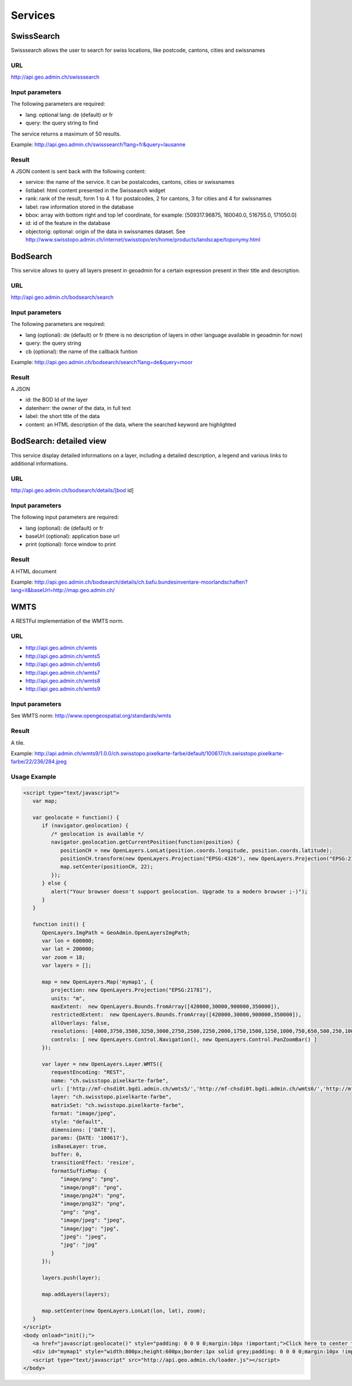 .. raw:: html

   <script language=javascript type='text/javascript'>

   function hidediv(div, showDiv, hideDiv) {
      document.getElementById(div).style.visibility = 'hidden';
      document.getElementById(div).style.display = 'none';
      document.getElementById(hideDiv).style.visibility = 'hidden';
      document.getElementById(hideDiv).style.display = 'none';
      document.getElementById(showDiv).style.visibility = 'visible';
      document.getElementById(showDiv).style.display = 'block';
   }

   function showdiv(div, showDiv, hideDiv) {
      document.getElementById(div).style.visibility = 'visible';
      document.getElementById(div).style.display = 'block';
      document.getElementById(showDiv).style.visibility = 'hidden';
      document.getElementById(showDiv).style.display = 'none';
      document.getElementById(hideDiv).style.visibility = 'visible';
      document.getElementById(hideDiv).style.display = 'block';
   }
   </script>

Services
========

SwissSearch
-----------

Swisssearch allows the user to search for swiss locations, like postcode, cantons, cities and swissnames

URL
^^^

http://api.geo.admin.ch/swisssearch

Input parameters
^^^^^^^^^^^^^^^^

The following parameters are required:

- lang: optional lang: de (default) or fr
- query: the query string to find

The service returns a maximum of 50 results.

Example: http://api.geo.admin.ch/swisssearch?lang=fr&query=lausanne

Result
^^^^^^

A JSON content is sent back with the following content:

- service: the name of the service. It can be postalcodes, cantons, cities or swissnames
- listlabel: html content presented in the Swissearch widget
- rank: rank of the result, form 1 to 4. 1 for postalcodes, 2 for cantons, 3 for cities and 4 for swissnames
- label: raw information stored in the database
- bbox: array with bottom right and top lef coordinate, for example: [509317.96875, 160040.0, 516755.0, 171050.0]
- id: id of the feature in the database
- objectorig: optional: origin of the data in swissnames dataset. See http://www.swisstopo.admin.ch/internet/swisstopo/en/home/products/landscape/toponymy.html

BodSearch
---------

This service allows to query all layers present in geoadmin for a certain expression present in their title and description.

URL
^^^

http://api.geo.admin.ch/bodsearch/search

Input parameters
^^^^^^^^^^^^^^^^ 

The following parameters are required:

- lang (optional): de (default) or fr (there is no description of layers in other language available in geoadmin for now)
- query: the query string
- cb (optional): the name of the callback funtion

Example: http://api.geo.admin.ch/bodsearch/search?lang=de&query=moor

Result
^^^^^^

A JSON 

- id: the BOD Id of the layer
- datenherr: the owner of the data, in full text
- label: the short title of the data
- content: an HTML description of the data, where the searched keyword are highlighted


BodSearch: detailed view
------------------------

This service display detailed informations on a layer, including a detailed description, a legend and various links to additional informations.

URL
^^^

http://api.geo.admin.ch/bodsearch/details/[bod id]

Input parameters
^^^^^^^^^^^^^^^^

The following input parameters are required:

- lang (optional): de (default) or fr
- baseUrl (optional): application base url
- print (optional): force window to print

Result
^^^^^^

A HTML document

Example: http://api.geo.admin.ch/bodsearch/details/ch.bafu.bundesinventare-moorlandschaften?lang=it&baseUrl=http://map.geo.admin.ch/

WMTS
----

A RESTFul implementation of the WMTS norm.

URL
^^^

- http://api.geo.admin.ch/wmts
- http://api.geo.admin.ch/wmts5
- http://api.geo.admin.ch/wmts6
- http://api.geo.admin.ch/wmts7
- http://api.geo.admin.ch/wmts8
- http://api.geo.admin.ch/wmts9

Input parameters
^^^^^^^^^^^^^^^^

See WMTS norm: http://www.opengeospatial.org/standards/wmts

Result
^^^^^^

A tile.

Example: http://api.admin.ch/wmts9/1.0.0/ch.swisstopo.pixelkarte-farbe/default/100617/ch.swisstopo.pixelkarte-farbe/22/236/284.jpeg

Usage Example
^^^^^^^^^^^^^

.. raw:: html

   <body>
      <a href="javascript:geolocate()" style="padding: 0 0 0 0;margin:10px !important;">Click here to center the map at your current location</a>
      <div id="mymap1" style="width:800px;height:600px;border:1px solid grey;padding: 0 0 0 0;margin:10px !important;"></div>  
   </body>

.. raw:: html

    <a id="showRef1" href="javascript:showdiv('codeBlock1','showRef1','hideRef1')">Show code</a>
    <a id="hideRef1" href="javascript:hidediv('codeBlock1','showRef1','hideRef1')" style="display: none; visibility: hidden">Hide code</a>
    <div id="codeBlock1" style="display: none; visibility: hidden">

.. code-block:: html

   <script type="text/javascript">
      var map;

      var geolocate = function() {
         if (navigator.geolocation) {
            /* geolocation is available */
            navigator.geolocation.getCurrentPosition(function(position) {
               positionCH = new OpenLayers.LonLat(position.coords.longitude, position.coords.latitude);
               positionCH.transform(new OpenLayers.Projection("EPSG:4326"), new OpenLayers.Projection("EPSG:21781"));
               map.setCenter(positionCH, 22);
            });
         } else {
            alert("Your browser doesn't support geolocation. Upgrade to a modern browser ;-)");
         }
      }

      function init() {
         OpenLayers.ImgPath = GeoAdmin.OpenLayersImgPath;
         var lon = 600000;
         var lat = 200000;
         var zoom = 18;
         var layers = [];

         map = new OpenLayers.Map('mymap1', {
            projection: new OpenLayers.Projection("EPSG:21781"),
            units: "m",
            maxExtent:  new OpenLayers.Bounds.fromArray([420000,30000,900000,350000]),
            restrictedExtent:  new OpenLayers.Bounds.fromArray([420000,30000,900000,350000]),
            allOverlays: false,
            resolutions: [4000,3750,3500,3250,3000,2750,2500,2250,2000,1750,1500,1250,1000,750,650,500,250,100,50,20,10,5,2.5,2,1.5,1,0.5],
            controls: [ new OpenLayers.Control.Navigation(), new OpenLayers.Control.PanZoomBar() ]
         });

         var layer = new OpenLayers.Layer.WMTS({
            requestEncoding: "REST",
            name: "ch.swisstopo.pixelkarte-farbe",
            url: ['http://mf-chsdi0t.bgdi.admin.ch/wmts5/','http://mf-chsdi0t.bgdi.admin.ch/wmts6/','http://mf-chsdi0t.bgdi.admin.ch/wmts7/','http://mf-chsdi0t.bgdi.admin.ch/wmts8/','http://mf-chsdi0t.bgdi.admin.ch/wmts9/'],
            layer: "ch.swisstopo.pixelkarte-farbe",
            matrixSet: "ch.swisstopo.pixelkarte-farbe",
            format: "image/jpeg",
            style: "default",
            dimensions: ['DATE'],
            params: {DATE: '100617'},
            isBaseLayer: true,
            buffer: 0,
            transitionEffect: 'resize',
            formatSuffixMap: {
               "image/png": "png",
               "image/png8": "png",
               "image/png24": "png",
               "image/png32": "png",
               "png": "png",
               "image/jpeg": "jpeg",
               "image/jpg": "jpg",
               "jpeg": "jpeg",
               "jpg": "jpg"
            }
         });

         layers.push(layer);

         map.addLayers(layers);

         map.setCenter(new OpenLayers.LonLat(lon, lat), zoom);
      }
   </script>
   <body onload="init();">
      <a href="javascript:geolocate()" style="padding: 0 0 0 0;margin:10px !important;">Click here to center the map at your current location</a>
      <div id="mymap1" style="width:800px;height:600px;border:1px solid grey;padding: 0 0 0 0;margin:10px !important;"></div>
      <script type="text/javascript" src="http://api.geo.admin.ch/loader.js"></script>
   </body>

.. raw:: html

    </div>






.. raw:: html

   <script type="text/javascript">
      var map;

      var geolocate = function() {
         if (navigator.geolocation) {
            /* geolocation is available */
            navigator.geolocation.getCurrentPosition(function(position) {
               positionCH = new OpenLayers.LonLat(position.coords.longitude, position.coords.latitude);
               positionCH.transform(new OpenLayers.Projection("EPSG:4326"), new OpenLayers.Projection("EPSG:21781"));
               map.setCenter(positionCH, 22);
            });
         } else {
            alert("Your browser doesn't support geolocation. Upgrade to a modern browser ;-)");
         }
      }

      function init() {
         OpenLayers.ImgPath = GeoAdmin.OpenLayersImgPath;
         var lon = 600000;
         var lat = 200000;
         var zoom = 18;
         var layers = [];

         map = new OpenLayers.Map('mymap1', {
            projection: new OpenLayers.Projection("EPSG:21781"),
            units: "m",
            maxExtent:  new OpenLayers.Bounds.fromArray([420000,30000,900000,350000]),
            restrictedExtent:  new OpenLayers.Bounds.fromArray([420000,30000,900000,350000]),
            allOverlays: false,
            resolutions: [4000,3750,3500,3250,3000,2750,2500,2250,2000,1750,1500,1250,1000,750,650,500,250,100,50,20,10,5,2.5,2,1.5,1,0.5],
            controls: [ new OpenLayers.Control.Navigation(), new OpenLayers.Control.PanZoomBar() ]
         });

         var layer = new OpenLayers.Layer.WMTS({
            requestEncoding: "REST",
            name: "ch.swisstopo.pixelkarte-farbe",
            url: ['http://mf-chsdi0t.bgdi.admin.ch/wmts5/','http://mf-chsdi0t.bgdi.admin.ch/wmts6/','http://mf-chsdi0t.bgdi.admin.ch/wmts7/','http://mf-chsdi0t.bgdi.admin.ch/wmts8/','http://mf-chsdi0t.bgdi.admin.ch/wmts9/'],
            layer: "ch.swisstopo.pixelkarte-farbe",
            matrixSet: "ch.swisstopo.pixelkarte-farbe",
            format: "image/jpeg",
            style: "default",
            dimensions: ['DATE'],
            params: {DATE: '100617'},
            isBaseLayer: true,
            buffer: 0,
            transitionEffect: 'resize',
            formatSuffixMap: {
               "image/png": "png",
               "image/png8": "png",
               "image/png24": "png",
               "image/png32": "png",
               "png": "png",
               "image/jpeg": "jpeg",
               "image/jpg": "jpg",
               "jpeg": "jpeg",
               "jpg": "jpg"
            }
         });

         layers.push(layer);

         map.addLayers(layers);

         map.setCenter(new OpenLayers.LonLat(lon, lat), zoom);
      }
   </script>

   <body onload="init();">
     <script type="text/javascript" src="../../../loader.js"></script>
   </body>
